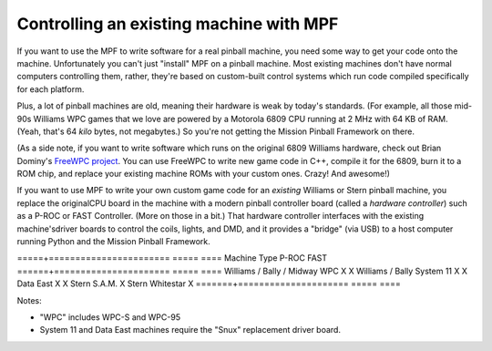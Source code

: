 Controlling an existing machine with MPF
========================================

If you want to use the MPF to write software for a real pinball machine, you
need some way to get your code onto the machine. Unfortunately you can't just
"install" MPF on a pinball machine. Most existing machines don't have normal
computers controlling them, rather, they're based on custom-built control
systems which run code compiled specifically for each platform.

Plus, a lot of pinball machines are old, meaning their hardware is weak by
today's standards. (For example, all those mid-90s Williams WPC games that we
love are powered by a Motorola 6809 CPU running at 2 MHz with 64 KB of RAM.
(Yeah, that's 64 *kilo* bytes, not megabytes.) So you're not getting the Mission
Pinball Framework on there.

(As a side note, if you want to write software which runs on the original 6809
Williams hardware, check out Brian Dominy's `FreeWPC project <http://freewpc.googlecode.com>`_.
You can use FreeWPC to write new game code in C++, compile it for the 6809, burn
it to a ROM chip, and replace your existing machine ROMs with your custom ones.
Crazy! And awesome!)

If you want to use MPF to write your own custom game code for an *existing*
Williams or Stern pinball machine, you replace the originalCPU board in the
machine with a modern pinball controller board (called a *hardware controller*)
such as a P-ROC or FAST Controller. (More on those in a bit.) That hardware
controller interfaces with the existing machine'sdriver boards to control the
coils, lights, and DMD, and it provides a "bridge" (via USB) to a host
computer running Python and the Mission Pinball Framework.

=====+=======================       =====            ====
Machine Type                       P-ROC            FAST
======+======================       =====            ====
Williams / Bally / Midway WPC       X                X
Williams / Bally System 11          X                X
Data East                          X                X
Stern S.A.M.                       X
Stern Whitestar                    X
=======+=====================       =====            ====

Notes:

* "WPC" includes WPC-S and WPC-95
* System 11 and Data East machines require the "Snux" replacement driver board.
